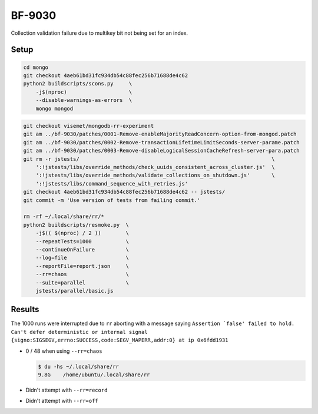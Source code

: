 BF-9030
=======

Collection validation failure due to multikey bit not being set for an index.

Setup
-----

.. code-block:: sh

    cd mongo
    git checkout 4aeb61bd31fc934db54c88fec256b71688de4c62
    python2 buildscripts/scons.py     \
        -j$(nproc)                    \
        --disable-warnings-as-errors  \
        mongo mongod

.. code-block:: sh

    git checkout visemet/mongodb-rr-experiment
    git am ../bf-9030/patches/0001-Remove-enableMajorityReadConcern-option-from-mongod.patch
    git am ../bf-9030/patches/0002-Remove-transactionLifetimeLimitSeconds-server-parame.patch
    git am ../bf-9030/patches/0003-Remove-disableLogicalSessionCacheRefresh-server-para.patch
    git rm -r jstests/                                                              \
        ':!jstests/libs/override_methods/check_uuids_consistent_across_cluster.js'  \
        ':!jstests/libs/override_methods/validate_collections_on_shutdown.js'       \
        ':!jstests/libs/command_sequence_with_retries.js'
    git checkout 4aeb61bd31fc934db54c88fec256b71688de4c62 -- jstests/
    git commit -m 'Use version of tests from failing commit.'

    rm -rf ~/.local/share/rr/*
    python2 buildscripts/resmoke.py  \
        -j$(( $(nproc) / 2 ))        \
        --repeatTests=1000           \
        --continueOnFailure          \
        --log=file                   \
        --reportFile=report.json     \
        --rr=chaos                   \
        --suite=parallel             \
        jstests/parallel/basic.js

Results
-------

The 1000 runs were interrupted due to ``rr`` aborting with a message saying ``Assertion `false'
failed to hold. Can't defer deterministic or internal signal
{signo:SIGSEGV,errno:SUCCESS,code:SEGV_MAPERR,addr:0} at ip 0x6fdd1931``

* 0 / 48 when using ``--rr=chaos``

  .. code-block:: console

        $ du -hs ~/.local/share/rr
        9.8G	/home/ubuntu/.local/share/rr

* Didn't attempt with ``--rr=record``

* Didn't attempt with ``--rr=off``
